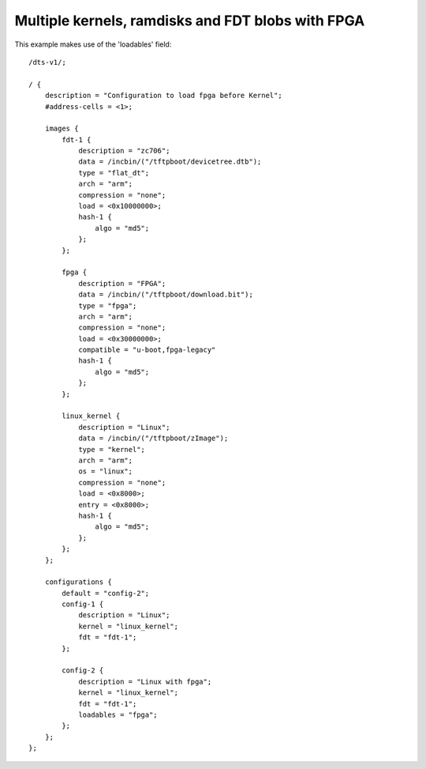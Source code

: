 .. SPDX-License-Identifier: GPL-2.0+

Multiple kernels, ramdisks and FDT blobs with FPGA
==================================================

This example makes use of the 'loadables' field::

    /dts-v1/;

    / {
        description = "Configuration to load fpga before Kernel";
        #address-cells = <1>;

        images {
            fdt-1 {
                description = "zc706";
                data = /incbin/("/tftpboot/devicetree.dtb");
                type = "flat_dt";
                arch = "arm";
                compression = "none";
                load = <0x10000000>;
                hash-1 {
                    algo = "md5";
                };
            };

            fpga {
                description = "FPGA";
                data = /incbin/("/tftpboot/download.bit");
                type = "fpga";
                arch = "arm";
                compression = "none";
                load = <0x30000000>;
                compatible = "u-boot,fpga-legacy"
                hash-1 {
                    algo = "md5";
                };
            };

            linux_kernel {
                description = "Linux";
                data = /incbin/("/tftpboot/zImage");
                type = "kernel";
                arch = "arm";
                os = "linux";
                compression = "none";
                load = <0x8000>;
                entry = <0x8000>;
                hash-1 {
                    algo = "md5";
                };
            };
        };

        configurations {
            default = "config-2";
            config-1 {
                description = "Linux";
                kernel = "linux_kernel";
                fdt = "fdt-1";
            };

            config-2 {
                description = "Linux with fpga";
                kernel = "linux_kernel";
                fdt = "fdt-1";
                loadables = "fpga";
            };
        };
    };

